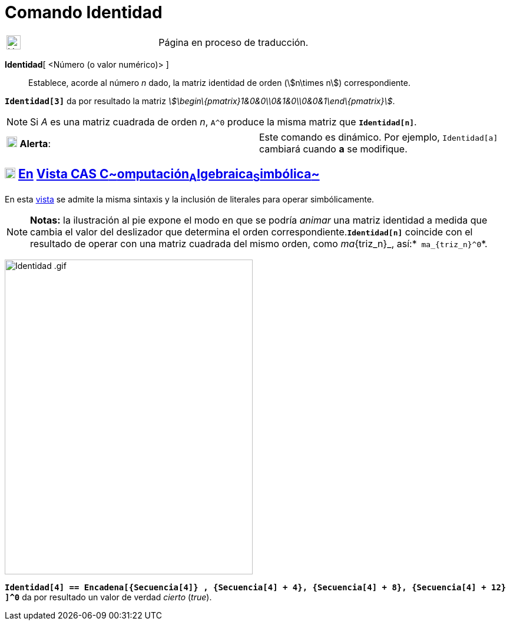 = Comando Identidad
:page-en: commands/Identity
ifdef::env-github[:imagesdir: /es/modules/ROOT/assets/images]

[width="100%",cols="50%,50%",]
|===
a|
image:24px-UnderConstruction.png[UnderConstruction.png,width=24,height=24]

|Página en proceso de traducción.
|===

*Identidad*[ <Número (o valor numérico)> ]::
  Establece, acorde al número _n_ dado, la matriz identidad de orden (stem:[n\times n]) correspondiente.

[EXAMPLE]
====

*`++Identidad[3]++`* da por resultado la matriz _stem:[\begin\{pmatrix}1&0&0\\0&1&0\\0&0&1\end\{pmatrix}]_.

====

[NOTE]
====

Si _A_ es una matriz cuadrada de orden _n_, `++A^0++` produce la misma matriz que *`++Identidad[n]++`*.

====

[cols=",",]
|===
|image:18px-Attention.png[Alerta,title="Alerta",width=18,height=18] *Alerta*: |Este comando es dinámico. Por ejemplo,
`++Identidad[a]++` cambiará cuando *a* se modifique.
|===

== xref:/Vista_CAS.adoc[image:18px-Menu_view_cas.svg.png[Menu view cas.svg,width=18,height=18]] xref:/commands/Comandos_Exclusivos_CAS_(Cálculo_Avanzado).adoc[En] xref:/Vista_CAS.adoc[Vista CAS **C**~[.small]#omputación#~**A**~[.small]#lgebraica#~**S**~[.small]#imbólica#~]

En esta xref:/Vista_CAS.adoc[vista] se admite la misma sintaxis y la inclusión de literales para operar simbólicamente.

[NOTE]
====

*Notas:* la ilustración al pie expone el modo en que se podría _animar_ una matriz identidad a medida que cambia el
valor del deslizador que determina el orden correspondiente.*`++Identidad[n]++`* coincide con el resultado de operar con
una matriz cuadrada del mismo orden, como _ma_\{triz_n}_, así:*`++ ma_{triz_n}^0++`*.

====

image:Identidad_.gif[Identidad .gif,width=421,height=535]

[EXAMPLE]
====

*`++Identidad[4] ==  Encadena[{Secuencia[4]} , {Secuencia[4] + 4}, {Secuencia[4] + 8}, {Secuencia[4] + 12} ]^0++`* da
por resultado un valor de verdad _cierto_ (_true_).

====
